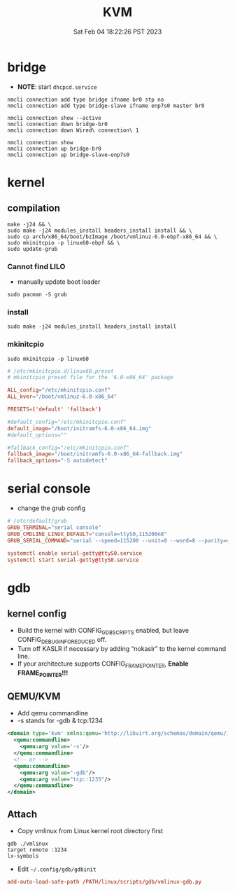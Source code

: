 #+title: KVM
#+summary: Setup KVM with customized Linux kernel
#+date: Sat Feb 04 18:22:26 PST 2023

* bridge
+ *NOTE*: start =dhcpcd.service=
#+begin_src shell
nmcli connection add type bridge ifname br0 stp no
nmcli connection add type bridge-slave ifname enp7s0 master br0

nmcli connection show --active
nmcli connection down bridge-br0
nmcli connection down Wired\ connection\ 1

nmcli connection show
nmcli connection up bridge-br0
nmcli connection up bridge-slave-enp7s0
#+end_src

* kernel
** compilation
#+begin_src shell
make -j24 && \
sudo make -j24 modules_install headers_install install && \
sudo cp arch/x86_64/boot/bzImage /boot/vmlinuz-6.0-ebpf-x86_64 && \
sudo mkinitcpio -p linux60-ebpf && \
sudo update-grub
#+end_src


*** Cannot find LILO
+ manually update boot loader
#+begin_src shell
sudo pacman -S grub
#+end_src
*** install
#+begin_src shell
sudo make -j24 modules_install headers_install install
#+end_src

*** mkinitcpio
#+begin_src shell
sudo mkinitcpio -p linux60
#+end_src

#+begin_src conf
# /etc/mkinitcpio.d/linux60.preset
# mkinitcpio preset file for the '6.0-x86_64' package

ALL_config="/etc/mkinitcpio.conf"
ALL_kver="/boot/vmlinuz-6.0-x86_64"

PRESETS=('default' 'fallback')

#default_config="/etc/mkinitcpio.conf"
default_image="/boot/initramfs-6.0-x86_64.img"
#default_options=""

#fallback_config="/etc/mkinitcpio.conf"
fallback_image="/boot/initramfs-6.0-x86_64-fallback.img"
fallback_options="-S autodetect"
#+end_src


* serial console
- change the grub config
#+begin_src conf
# /etc/default/grub
GRUB_TERMINAL="serial console"
GRUB_CMDLINE_LINUX_DEFAULT="console=ttyS0,115200n8"
GRUB_SERIAL_COMMAND="serial --speed=115200 --unit=0 --word=8 --parity=no --stop=1"

systemctl enable serial-getty@ttyS0.service
systemctl start serial-getty@ttyS0.service
#+end_src

* gdb
** kernel config
- Build the kernel with CONFIG_GDB_SCRIPTS enabled, but leave CONFIG_DEBUG_INFO_REDUCED off.
- Turn off KASLR if necessary by adding “nokaslr” to the kernel command line.
- If your architecture supports CONFIG_FRAME_POINTER, *Enable FRAME_POINTER!!!*

** QEMU/KVM
- Add qemu commandline
- -s stands for -gdb & tcp:1234
#+begin_src xml
<domain type='kvm' xmlns:qemu='http://libvirt.org/schemas/domain/qemu/1.0'>
  <qemu:commandline>
    <qemu:arg value='-s'/>
  </qemu:commandline>
  <!-- or -->
  <qemu:commandline>
    <qemu:arg value="-gdb"/>
    <qemu:arg value="tcp::1235"/>
  </qemu:commandline>
</domain>
#+end_src

** Attach
- Copy vmlinux from Linux kernel root directory first
#+begin_src gdb
gdb ./vmlinux
target remote :1234
lx-symbols
#+end_src
- Edit ~~/.config/gdb/gdbinit~
#+begin_src conf
add-auto-load-safe-path /PATH/linux/scripts/gdb/vmlinux-gdb.py
#+end_src
